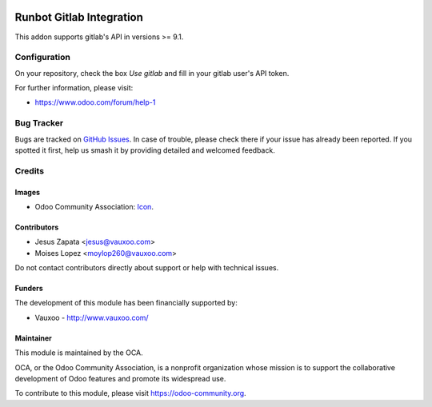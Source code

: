 .. image:: https://img.shields.io/badge/license-AGPL--3-blue.png
   :target: https://www.gnu.org/licenses/agpl
   :alt: License: AGPL-3

=========================
Runbot Gitlab Integration
=========================

This addon supports gitlab's API in versions >= 9.1.

Configuration
=============

On your repository, check the box `Use gitlab` and fill in your gitlab user's API token.

.. image:: https://odoo-community.org/website/image/ir.attachment/5784_f2813bd/datas
    :alt: Try me on Runbotrunbot
    :target: https://runbot.odoo-community.org/runbot/146/9.0

For further information, please visit:

* https://www.odoo.com/forum/help-1

Bug Tracker
===========

Bugs are tracked on `GitHub Issues
<https://github.com/OCA/runbot-addons/issues>`_. In case of trouble, please
check there if your issue has already been reported. If you spotted it first,
help us smash it by providing detailed and welcomed feedback.

Credits
=======

Images
------

* Odoo Community Association: `Icon <https://odoo-community.org/logo.png>`_.

Contributors
------------

* Jesus Zapata <jesus@vauxoo.com>
* Moises Lopez <moylop260@vauxoo.com>

Do not contact contributors directly about support or help with technical issues.

Funders
-------

The development of this module has been financially supported by:

* Vauxoo - http://www.vauxoo.com/

Maintainer
----------

.. image:: https://odoo-community.org/logo.png
   :alt: Odoo Community Association
   :target: https://odoo-community.org

This module is maintained by the OCA.

OCA, or the Odoo Community Association, is a nonprofit organization whose
mission is to support the collaborative development of Odoo features and
promote its widespread use.

To contribute to this module, please visit https://odoo-community.org.


